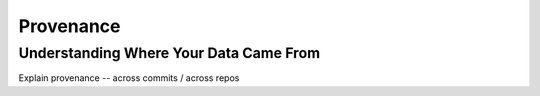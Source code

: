 Provenance
==========



Understanding Where Your Data Came From
---------------------------------------

Explain provenance -- across commits / across repos

